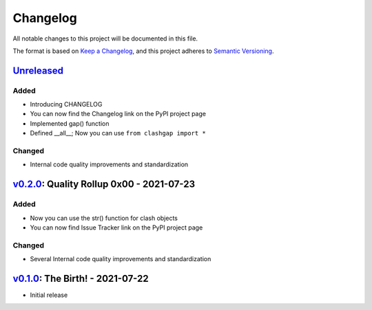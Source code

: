 Changelog
=========

All notable changes to this project will be documented in this file.

The format is based on `Keep a Changelog <https://keepachangelog.com/en/1.0.0/>`__, and this project adheres to `Semantic Versioning <https://semver.org/spec/v2.0.0.html>`__.

`Unreleased <https://github.com/NioGreek/Clashgap/compare/v0.2.0...HEAD>`__
---------------------------------------------------------------------------

Added
~~~~~

-  Introducing CHANGELOG
-  You can now find the Changelog link on the PyPI project page
-  Implemented gap() function
-  Defined __all__; Now you can use ``from clashgap import *``

Changed
~~~~~~~

-  Internal code quality improvements and standardization

`v0.2.0 <https://github.com/NioGreek/Clashgap/compare/v0.1.0...v0.2.0>`__: Quality Rollup 0x00 - 2021-07-23
-----------------------------------------------------------------------------------------------------------

Added
~~~~~

-  Now you can use the str() function for clash objects
-  You can now find Issue Tracker link on the PyPI project page

Changed
~~~~~~~

-  Several Internal code quality improvements and standardization

`v0.1.0 <https://github.com/NioGreek/Clashgap/releases/tag/v0.1.0>`__: The Birth! - 2021-07-22
----------------------------------------------------------------------------------------------

-  Initial release

